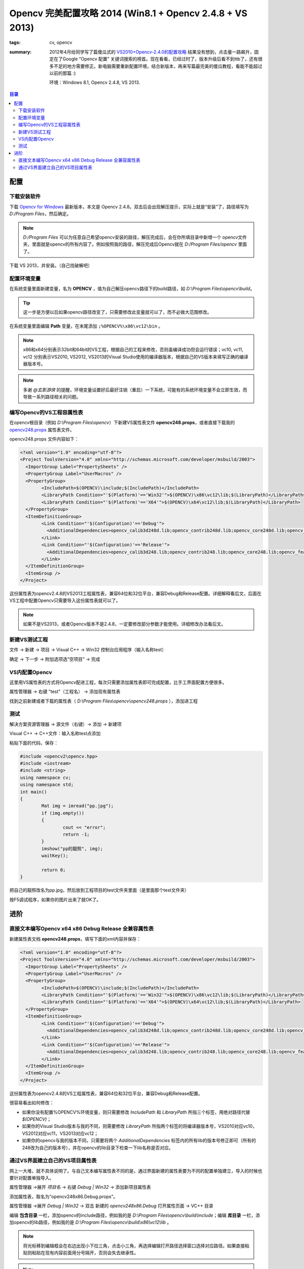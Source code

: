 Opencv 完美配置攻略 2014 (Win8.1 + Opencv 2.4.8 + VS 2013)
###########################################################

:tags: cv, opencv
:summary: 2012年4月给同学写了篇傻瓜式的 `VS2010+Opencv-2.4.0的配置攻略 <http://www.cnblogs.com/freedomshe/archive/2012/04/25/2470540.html>`_ 结果没有想到，点击量一路飙升，固定在了Google “Opencv 配置” 关键词搜索的榜首。现在看看，已经过时了，版本升级后看不到ttb了，还有很多不足的地方需要修正。新电脑需要重新配置环境，结合新版本，再来写篇最完美的傻瓜教程，看能不能超过以前的那篇 :)

	环境：Windows 8.1, Opencv 2.4.8, VS 2013.
	
.. contents:: 目录

配置
======
下载安装软件
-------------
下载 `Opencv for Windows <http://opencv.org/>`_ 最新版本，本文是 Opencv 2.4.8。双击后会出现解压提示，实际上就是“安装”了，路径填写为 *D:/Program Files*，然后确定。

.. note:: *D:/Program Files* 可以为任意自己希望opencv安装的路径，解压完成后，会在你所填目录中新增一个 opencv文件夹，里面就是opencv的所有内容了。例如按照我的路径，解压完成后Opencv就在 *D:/Program Files/opencv* 里面了。

下载 VS 2013，并安装。（自己找破解吧）

配置环境变量
-------------
在系统变量里面新建变量，名为 **OPENCV** ，值为自己解压opencv路径下的build路径，如 *D:\\Program Files\\opencv\\build*。

.. image:: {image}env1.jpg
	:alt: env1
	
.. tip:: 这一步是方便以后如果opencv路径改变了，只需要修改此变量就可以了，而不必做大范围修改。

在系统变量里面编辑 **Path** 变量，在末尾添加 ``;%OPENCV%\x86\vc12\bin`` 。

.. image:: {image}env1.jpg
	:alt: env1

.. note:: x86和x64分别表示32bit和64bit的VS工程，根据自己的工程来修改，否则虽编译成功但会运行错误；vc10, vc11, vc12 分别表示VS2010, VS2012, VS2013的Visual Studio使用的编译器版本，根据自己的VS版本来填写正确的编译器版本号。

.. note:: 多谢 *@玄影游侠* 的提醒，环境变量设置好后最好注销（重启）一下系统，可能有的系统环境变量不会立即生效，而导致一系列路径相关的问题。

编写Opencv的VS工程容属性表
-----------------------------
在opencv根目录（例如 *D:\\Program Files\\opencv*）下新建VS属性表文件 **opencv248.props**，或者直接下载我的 `opencv248.props <{image}opencv248.props>`_ 属性表文件。

opencv248.props 文件内容如下：

.. code-block:: xml

	<?xml version="1.0" encoding="utf-8"?>
	<Project ToolsVersion="4.0" xmlns="http://schemas.microsoft.com/developer/msbuild/2003">
	  <ImportGroup Label="PropertySheets" />
	  <PropertyGroup Label="UserMacros" />
	  <PropertyGroup>
		<IncludePath>$(OPENCV)\include;$(IncludePath)</IncludePath>
		<LibraryPath Condition="'$(Platform)'=='Win32'">$(OPENCV)\x86\vc12\lib;$(LibraryPath)</LibraryPath>
		<LibraryPath Condition="'$(Platform)'=='X64'">$(OPENCV)\x64\vc12\lib;$(LibraryPath)</LibraryPath>
	  </PropertyGroup>
	  <ItemDefinitionGroup>
		<Link Condition="'$(Configuration)'=='Debug'">
		  <AdditionalDependencies>opencv_calib3d248d.lib;opencv_contrib248d.lib;opencv_core248d.lib;opencv_features2d248d.lib;opencv_flann248d.lib;opencv_gpu248d.lib;opencv_highgui248d.lib;opencv_imgproc248d.lib;opencv_legacy248d.lib;opencv_ml248d.lib;opencv_nonfree248d.lib;opencv_objdetect248d.lib;opencv_ocl248d.lib;opencv_photo248d.lib;opencv_stitching248d.lib;opencv_superres248d.lib;opencv_ts248d.lib;opencv_video248d.lib;opencv_videostab248d.lib;%(AdditionalDependencies)</AdditionalDependencies>
		</Link>
		<Link Condition="'$(Configuration)'=='Release'">
		  <AdditionalDependencies>opencv_calib3d248.lib;opencv_contrib248.lib;opencv_core248.lib;opencv_features2d248.lib;opencv_flann248.lib;opencv_gpu248.lib;opencv_highgui248.lib;opencv_imgproc248.lib;opencv_legacy248.lib;opencv_ml248.lib;opencv_nonfree248.lib;opencv_objdetect248.lib;opencv_ocl248.lib;opencv_photo248.lib;opencv_stitching248.lib;opencv_superres248.lib;opencv_ts248.lib;opencv_video248.lib;opencv_videostab248.lib;%(AdditionalDependencies)</AdditionalDependencies>
		</Link>
	  </ItemDefinitionGroup>
	  <ItemGroup />
	</Project>

这份属性表为opencv2.4.8的VS2013工程属性表，兼容64位和32位平台，兼容Debug和Release配置。详细解释看后文，后面在VS工程中配置Opencv只需要导入这份属性表就可以了。

.. note:: 如果不是VS2013，或者Opencv版本不是2.4.8，一定要修改部分参数才能使用。详细修改办法看后文。

新建VS测试工程
----------------
文件 -> 新建 -> 项目 -> Visual C++ -> Win32 控制台应用程序（输入名称test）

.. image:: {image}step1.jpg
	:alt: step1

确定 -> 下一步 -> 附加选项选“空项目” -> 完成

.. image:: {image}step2.jpg
	:alt: step2

	
VS内配置Opencv
----------------
这里用VS属性表的方式将Opencv配进工程，每次只需要添加属性表即可完成配置，比手工界面配置方便很多。

属性管理器 -> 右键 "test"（工程名） -> 添加现有属性表

.. image:: {image}step3.jpg
	:alt: step3

找到之前新建或者下载的属性表（ *D:\\Program Files\\opencv\\opencv248.props* ），添加进工程

.. image:: {image}step4.jpg
	:alt: step4
	
测试
------
解决方案资源管理器 -> 源文件（右键）-> 添加 -> 新建项

.. image:: {image}step5.jpg
	:alt: step5
	
Visual C++ -> C++文件：输入名称test点添加

.. image:: {image}step6.jpg
	:alt: step6

粘贴下面的代码，保存：

.. code-block:: cpp

	#include <opencv2\opencv.hpp>
	#include <iostream>
	#include <string>
	using namespace cv;
	using namespace std;
	int main()
	{
		Mat img = imread("pp.jpg");
		if (img.empty())
		{
			cout << "error";
			return -1;
		}
		imshow("pp的靓照", img);
		waitKey();

		return 0;
	}

把自己的靓照改名为pp.jpg，然后放到工程项目的test文件夹里面（是里面那个test文件夹）
	
.. image:: {image}step7.jpg
	:alt: step7

按F5调试程序，如果你的图片出来了就OK了。

.. image:: {image}step8.jpg
	:alt: step8
	
进阶
=======
直接文本编写Opencv x64 x86 Debug Release 全兼容属性表
--------------------------------------------------------
新建属性表文档 **opencv248.props**，填写下面的xml内容并保存：

.. code-block:: xml

	<?xml version="1.0" encoding="utf-8"?>
	<Project ToolsVersion="4.0" xmlns="http://schemas.microsoft.com/developer/msbuild/2003">
	  <ImportGroup Label="PropertySheets" />
	  <PropertyGroup Label="UserMacros" />
	  <PropertyGroup>
		<IncludePath>$(OPENCV)\include;$(IncludePath)</IncludePath>
		<LibraryPath Condition="'$(Platform)'=='Win32'">$(OPENCV)\x86\vc12\lib;$(LibraryPath)</LibraryPath>
		<LibraryPath Condition="'$(Platform)'=='X64'">$(OPENCV)\x64\vc12\lib;$(LibraryPath)</LibraryPath>
	  </PropertyGroup>
	  <ItemDefinitionGroup>
		<Link Condition="'$(Configuration)'=='Debug'">
		  <AdditionalDependencies>opencv_calib3d248d.lib;opencv_contrib248d.lib;opencv_core248d.lib;opencv_features2d248d.lib;opencv_flann248d.lib;opencv_gpu248d.lib;opencv_highgui248d.lib;opencv_imgproc248d.lib;opencv_legacy248d.lib;opencv_ml248d.lib;opencv_nonfree248d.lib;opencv_objdetect248d.lib;opencv_ocl248d.lib;opencv_photo248d.lib;opencv_stitching248d.lib;opencv_superres248d.lib;opencv_ts248d.lib;opencv_video248d.lib;opencv_videostab248d.lib;%(AdditionalDependencies)</AdditionalDependencies>
		</Link>
		<Link Condition="'$(Configuration)'=='Release'">
		  <AdditionalDependencies>opencv_calib3d248.lib;opencv_contrib248.lib;opencv_core248.lib;opencv_features2d248.lib;opencv_flann248.lib;opencv_gpu248.lib;opencv_highgui248.lib;opencv_imgproc248.lib;opencv_legacy248.lib;opencv_ml248.lib;opencv_nonfree248.lib;opencv_objdetect248.lib;opencv_ocl248.lib;opencv_photo248.lib;opencv_stitching248.lib;opencv_superres248.lib;opencv_ts248.lib;opencv_video248.lib;opencv_videostab248.lib;%(AdditionalDependencies)</AdditionalDependencies>
		</Link>
	  </ItemDefinitionGroup>
	  <ItemGroup />
	</Project>

这份属性表为opencv2.4.8的VS工程属性表，兼容64位和32位平台，兼容Debug和Release配置。

很容易看出如何修改：

* 如果你没有配置%OPENCV%环境变量，则只需要修改 *IncludePath* 和 *LibraryPath* 所指三个标签，用绝对路径代替 *$(OPENCV)*；
* 如果你的Visual Studio版本与我的不同，则需要修改 *LibraryPath* 所指两个标签的将编译器版本号，VS2010对应vc10，VS2012对应vc11，VS2013对应vc12；
* 如果你的opencv与我的版本不同，只需要将两个 *AdditionalDependencies* 标签内的所有lib的版本号修正即可（所有的248改为自己的版本号），并在opencv的lib目录下检查一下lib名称是否对应。

通过VS界面建立自己的VS项目属性表
----------------------------------
网上一大堆，就不具体说明了。与自己文本编写属性表不同的是，通过界面新建的属性表要为不同的配置单独建立，导入的时候也要针对配置单独导入。

属性管理器 ->展开 *项目名* -> 右键 *Debug | Win32* -> 添加新项目属性表

.. image:: {image}props1.jpg
	:alt: props1

添加属性表，取名为“opencv248x86.Debug.props”。
	
.. image:: {image}props2.jpg
	:alt: props2

属性管理器 ->展开 *Debug | Win32* -> 双击 新建的 *opencv248x86.Debug* 打开属性页面 -> VC++ 目录

.. image:: {image}props3.jpg
	:alt: props3

编辑 **包含目录** 一栏，添加opencv的include路径，例如我的是 *D:\\Program Files\\opencv\\build\\include*；编辑 **库目录** 一栏，添加opencv的lib路径，例如我的是 *D:\\Program Files\\opencv\\build\\x86\\vc12\\lib* 。

.. image:: {image}props4.jpg
	:alt: props4

.. note:: 将光标移到编辑框会在右边出现小下拉三角，点击小三角，再选择编辑打开路径选择窗口选择对应路径。如果直接粘贴则粘贴在现有内容前面用分号隔开，否则会失去继承性。

.. note:: **库目录** 一栏选择opencv的lib路径时，如果工程是64位则选择opencv的x64目录，如果是32位则选择x86。Visual Studio的版本与编译器版本号的对应关系是：VS2010 -> vc10, VS2012 -> vc11, VS2013 -> vc12，选择目录的时候注意自己的VS工程版本。

在属性页面 -> 链接器 -> 输入 -> 附加依赖项 -> 编辑。添加下面的lib列表::

	opencv_calib3d248d.lib
	opencv_contrib248d.lib
	opencv_core248d.lib
	opencv_features2d248d.lib
	opencv_flann248d.lib
	opencv_gpu248d.lib
	opencv_highgui248d.lib
	opencv_imgproc248d.lib
	opencv_legacy248d.lib
	opencv_ml248d.lib
	opencv_nonfree248d.lib
	opencv_objdetect248d.lib
	opencv_ocl248d.lib
	opencv_photo248d.lib
	opencv_stitching248d.lib
	opencv_superres248d.lib
	opencv_ts248d.lib
	opencv_video248d.lib
	opencv_videostab248d.lib

.. image:: {image}props5.jpg
	:alt: props5
	
确定两次后完成Debug版本的属性表编辑。

同样依照上面的步骤编写Release版本的属性表，唯一不同的是在“附加依赖项”中填入的是Release版本的lib列表::

	opencv_calib3d248.lib
	opencv_contrib248.lib
	opencv_core248.lib
	opencv_features2d248.lib
	opencv_flann248.lib
	opencv_gpu248.lib
	opencv_highgui248.lib
	opencv_imgproc248.lib
	opencv_legacy248.lib
	opencv_ml248.lib
	opencv_nonfree248.lib
	opencv_objdetect248.lib
	opencv_ocl248.lib
	opencv_photo248.lib
	opencv_stitching248.lib
	opencv_superres248.lib
	opencv_ts248.lib
	opencv_video248.lib
	opencv_videostab248.lib

.. tip:: \*d.lib的是Debug版本lib，\*.lib的是Release版本lib。
